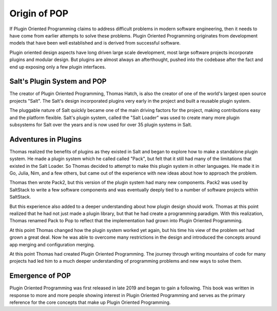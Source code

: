 =============
Origin of POP
=============

If Plugin Oriented Programming claims to address difficult problems in modern software
engineering, then it needs to have come from earlier attempts to solve these problems.
Plugin Oriented Programming originates from development models that have been well
established and is derived from successful software.

Plugin oriented design aspects have long driven large scale development, most
large software projects incorporate plugins and modular design. But plugins are almost
always an afterthought, pushed into the codebase after the fact and end up exposing
only a few plugin interfaces.

Salt's Plugin System and POP
============================

The creator of Plugin Oriented Programming, Thomas Hatch, is also the creator of one of
the world's largest open source projects "Salt". The Salt's design incorporated plugins
very early in the project and built a reusable plugin system.

The pluggable nature of Salt quickly became one of the main driving factors for the
project, making contributions easy and the platform flexible. Salt's plugin system, called
the "Salt Loader" was used to create many more plugin subsystems for Salt over the years
and is now used for over 35 plugin systems in Salt.

Adventures in Plugins
=====================

Thomas realized the benefits of plugins as they existed in Salt and began to explore how
to make a standalone plugin system. He made a plugin system which he called called "Pack",
but felt that it still had many of the limitations that existed in the Salt Loader. So
Thomas decided to attempt to make this plugin system in other languages. He made it in
Go, Julia, Nim, and a few others, but came out of the experience with new ideas about how
to approach the problem.

Thomas then wrote Pack2, but this version of the plugin system had many new components.
Pack2 was used by SaltStack to write a few software components and was eventually
deeply tied to a number of software projects within SaltStack.

But this experience also added to a deeper understanding about how plugin design should
work. Thomas at this point realized that he had not just made a plugin library, but that
he had create a programming paradigm. With this realization, Thomas renamed Pack to Pop
to reflect that the implementation had grown into Plugin Oriented Programming.

At this point Thomas changed how the plugin system worked yet again, but his time his
view of the problem set had grown a great deal. Now he was able to overcome many restrictions
in the design and introduced the concepts around app merging and configuration merging.

At this point Thomas had created Plugin Oriented Programming. The journey through writing
mountains of code for many projects had led him to a much deeper understanding of programming
problems and new ways to solve them.

Emergence of POP
================

Plugin Oriented Programming was first released in late 2019 and began to gain a following. This
book was written in response to more and more people showing interest in Plugin Oriented Programming
and serves as the primary reference for the core concepts that make up Plugin Oriented Programming.

